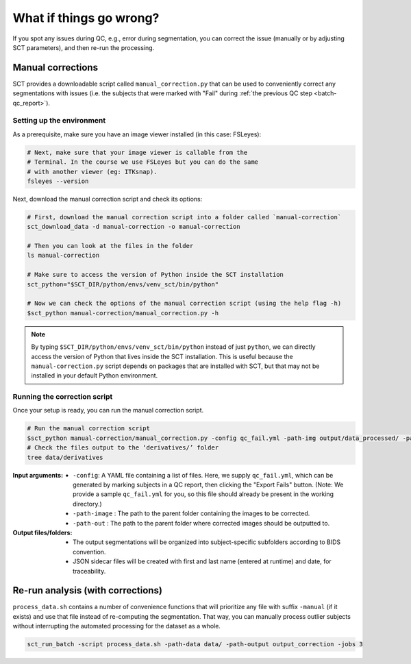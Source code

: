 What if things go wrong?
########################

.. figure:: https://raw.githubusercontent.com/spinalcordtoolbox/doc-figures/master/batch-processing-of-subjects/segmentation-issue.png
   :align: center

If you spot any issues during QC, e.g., error during segmentation, you can correct the issue (manually or by adjusting SCT parameters), and then re-run the processing.

Manual corrections
==================

SCT provides a downloadable script called ``manual_correction.py`` that can be used to conveniently correct any segmentations with issues (i.e. the subjects that were marked with "Fail" during :ref:`the previous QC step <batch-qc_report>`).

Setting up the environment
--------------------------

As a prerequisite, make sure you have an image viewer installed (in this case: FSLeyes):

.. code:: sh

    # Next, make sure that your image viewer is callable from the
    # Terminal. In the course we use FSLeyes but you can do the same
    # with another viewer (eg: ITKsnap).
    fsleyes --version

Next, download the manual correction script and check its options:

.. code:: sh

    # First, download the manual correction script into a folder called `manual-correction`
    sct_download_data -d manual-correction -o manual-correction

    # Then you can look at the files in the folder
    ls manual-correction

    # Make sure to access the version of Python inside the SCT installation
    sct_python="$SCT_DIR/python/envs/venv_sct/bin/python"

    # Now we can check the options of the manual correction script (using the help flag -h)
    $sct_python manual-correction/manual_correction.py -h

.. note::

    By typing ``$SCT_DIR/python/envs/venv_sct/bin/python`` instead of just ``python``, we can directly access the version of Python that lives inside the SCT installation. This is useful because the ``manual-correction.py`` script depends on packages that are installed with SCT, but that may not be installed in your default Python environment.

Running the correction script
-----------------------------

Once your setup is ready, you can run the manual correction script.

.. code:: sh

    # Run the manual correction script
    $sct_python manual-correction/manual_correction.py -config qc_fail.yml -path-img output/data_processed/ -path-label output/data_processed -path-out data/derivatives/labels
    # Check the files output to the ‘derivatives/’ folder
    tree data/derivatives

:Input arguments:
   - ``-config``: A YAML file containing a list of files. Here, we supply ``qc_fail.yml``, which can be generated by marking subjects in a QC report, then clicking the "Export Fails" button. (Note: We provide a sample ``qc_fail.yml`` for you, so this file should already be present in the working directory.)
   - ``-path-image`` : The path to the parent folder containing the images to be corrected.
   - ``-path-out`` : The path to the parent folder where corrected images should be outputted to.

:Output files/folders:
   - The output segmentations will be organized into subject-specific subfolders according to BIDS convention.
   - JSON sidecar files will be created with first and last name (entered at runtime) and date, for traceability.

.. figure:: https://raw.githubusercontent.com/spinalcordtoolbox/doc-figures/master/batch-processing-of-subjects/correction_outputs.png
   :align: center

Re-run analysis (with corrections)
==================================

``process_data.sh`` contains a number of convenience functions that will prioritize any file with suffix ``-manual`` (if it exists) and use that file instead of re-computing the segmentation. That way, you can manually process outlier subjects without interrupting the automated processing for the dataset as a whole.

.. code:: sh

    sct_run_batch -script process_data.sh -path-data data/ -path-output output_correction -jobs 3

.. figure:: https://raw.githubusercontent.com/spinalcordtoolbox/doc-figures/master/batch-processing-of-subjects/demonstrating_usage_of_manually_corrected_image.png
   :align: center